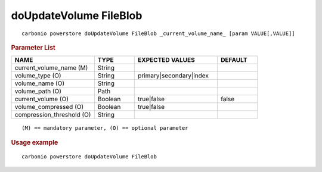 .. SPDX-FileCopyrightText: 2022 Zextras <https://www.zextras.com/>
..
.. SPDX-License-Identifier: CC-BY-NC-SA-4.0

.. _carbonio_powerstore_doUpdateVolume_FileBlob:

******************************
doUpdateVolume FileBlob
******************************

::

   carbonio powerstore doUpdateVolume FileBlob _current_volume_name_ [param VALUE[,VALUE]]


.. rubric:: Parameter List

.. list-table::
   :widths: 31 15 31 15
   :header-rows: 1

   * - NAME
     - TYPE
     - EXPECTED VALUES
     - DEFAULT
   * - current_volume_name (M)
     - String
     - 
     - 
   * - volume_type (O)
     - String
     - primary\|secondary\|index
     - 
   * - volume_name (O)
     - String
     - 
     - 
   * - volume_path (O)
     - Path
     - 
     - 
   * - current_volume (O)
     - Boolean
     - true\|false
     - false
   * - volume_compressed (O)
     - Boolean
     - true\|false
     - 
   * - compression_threshold (O)
     - String
     - 
     - 

::

   (M) == mandatory parameter, (O) == optional parameter



.. rubric:: Usage example


::

   carbonio powerstore doUpdateVolume FileBlob



